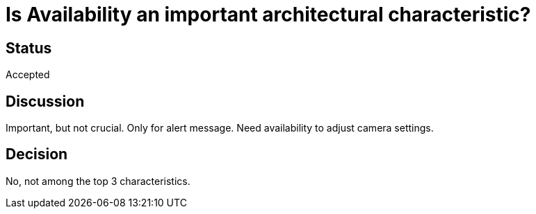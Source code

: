 # Is Availability an important architectural characteristic? 

## Status
Accepted

## Discussion
Important, but not crucial. Only for alert message. Need availability to adjust camera settings. 

## Decision
No, not among the top 3 characteristics.